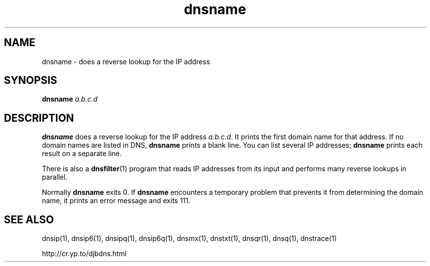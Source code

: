 .TH dnsname 1

.SH NAME
dnsname \- does a reverse lookup for the IP address

.SH SYNOPSIS
.B dnsname
.I a.b.c.d

.SH DESCRIPTION
.B dnsname
does a reverse lookup for the IP address
.IR a.b.c.d .
It prints the first domain name for that address.
If no domain names are listed in DNS,
.B dnsname
prints a blank line.
You can list several IP addresses;
.B dnsname
prints each result on a separate line.

There is also a
.BR dnsfilter (1)
program
that reads IP addresses from its input
and performs many reverse lookups in parallel.

Normally
.B dnsname
exits 0.
If
.B dnsname
encounters a temporary problem
that prevents it from determining the domain name,
it prints an error message and exits 111.

.SH SEE ALSO
dnsip(1),
dnsip6(1),
dnsipq(1),
dnsip6q(1),
dnsmx(1),
dnstxt(1),
dnsqr(1),
dnsq(1),
dnstrace(1)

http://cr.yp.to/djbdns.html

